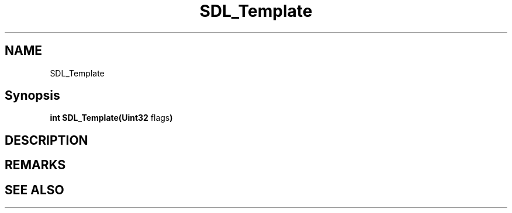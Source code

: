 .TH SDL_Template 3 "2018.08.14" "https://github.com/haxpor/sdl2-manpage" "SDL2"
.SH NAME
SDL_Template

.SH Synopsis
\fBint SDL_Template(Uint32 \fB\fRflags\fR\fB)\fB

.SH DESCRIPTION

.SH REMARKS

.SH "SEE ALSO"

